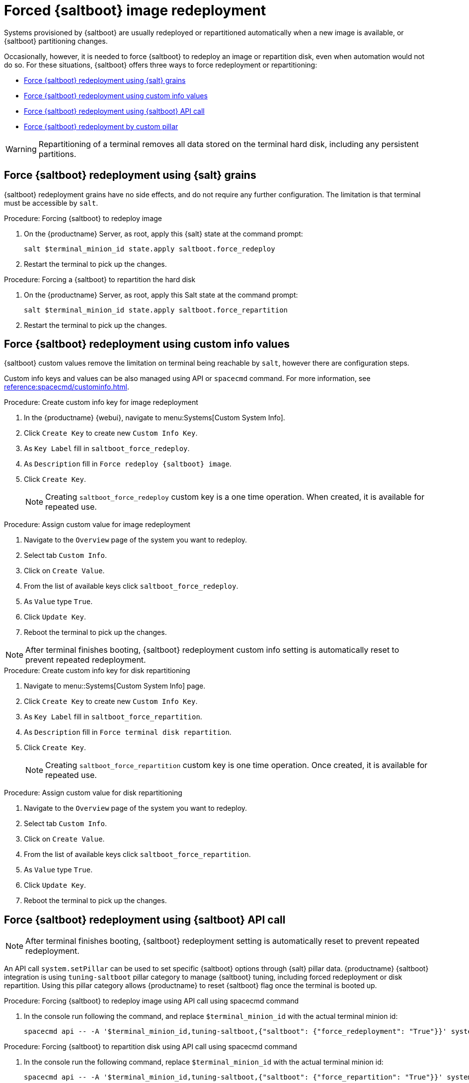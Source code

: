 [[retail.forced.saltboot.redeployment]]
= Forced {saltboot} image redeployment

Systems provisioned by {saltboot} are usually redeployed or repartitioned automatically when a new image is available, or {saltboot} partitioning changes.

Occasionally, however, it is needed to force {saltboot} to redeploy an image or repartition disk, even when automation would not do so.
For these situations, {saltboot} offers three ways to force redeployment or repartitioning:

* <<force.redeployment.using.grains>>
* <<force.redeployment.using.custom.info>>
* <<force.redeployment.using.api>>
* <<force.redeployment.using.pillar>>

[WARNING]
====
Repartitioning of a terminal removes all data stored on the terminal hard disk, including any persistent partitions.
====


[[force.redeployment.using.grains]]
== Force {saltboot} redeployment using {salt} grains

{saltboot} redeployment grains have no side effects, and do not require any further configuration.
The limitation is that terminal must be accessible by [systeminfo]``salt``.

.Procedure: Forcing {saltboot} to redeploy image
. On the {productname} Server, as root, apply this {salt} state at the command prompt:
+
----
salt $terminal_minion_id state.apply saltboot.force_redeploy
----
+
. Restart the terminal to pick up the changes.


.Procedure: Forcing a {saltboot} to repartition the hard disk
. On the {productname} Server, as root, apply this Salt state at the command prompt:
+
----
salt $terminal_minion_id state.apply saltboot.force_repartition
----
. Restart the terminal to pick up the changes.


[[force.redeployment.using.custom.info]]
== Force {saltboot} redeployment using custom info values

{saltboot} custom values remove the limitation on terminal being reachable by [systemitem]``salt``, however there are configuration steps.

Custom info keys and values can be also managed using API or [systemitem]``spacecmd`` command.
For more information, see xref:reference:spacecmd/custominfo.adoc[].

.Procedure: Create custom info key for image redeployment
. In the {productname} {webui}, navigate to menu:Systems[Custom System Info].
. Click [guimenu]``Create Key`` to create new [systemitem]``Custom Info Key``.
. As [guimenu]``Key Label`` fill in [systemitem]``saltboot_force_redeploy``.
. As [guimenu]``Description`` fill in [systemitem]``Force redeploy {saltboot} image``.
. Click [guimenu]``Create Key``.
+
[NOTE]
====
Creating [systemitem]``saltboot_force_redeploy`` custom key is a one time operation.
When created, it is available for repeated use.
====

.Procedure: Assign custom value for image redeployment
. Navigate to the [guimenu]``Overview`` page of the system you want to redeploy.
. Select tab [guimenu]``Custom Info``.
. Click on [guimenu]``Create Value``.
. From the list of available keys click [guimenu]``saltboot_force_redeploy``.
. As [guimenu]``Value`` type [systemitem]``True``.
. Click [guimenu]``Update Key``.
. Reboot the terminal to pick up the changes.

[NOTE]
====
After terminal finishes booting, {saltboot} redeployment custom info setting is automatically reset to prevent repeated redeployment.
====

.Procedure: Create custom info key for disk repartitioning
. Navigate to menu::Systems[Custom System Info] page.
. Click [guimenu]``Create Key`` to create new [systemitem]``Custom Info Key``.
. As [guimenu]``Key Label`` fill in [systemitem]``saltboot_force_repartition``.
. As [guimenu]``Description`` fill in `Force terminal disk repartition`.
. Click [guimenu]``Create Key``.
+
[NOTE]
====
Creating [systemitem]``saltboot_force_repartition`` custom key is one time operation. 
Once created, it is available for repeated use.
====

.Procedure: Assign custom value for disk repartitioning
. Navigate to the [guimenu]``Overview`` page of the system you want to redeploy.
. Select tab [guimenu]``Custom Info``.
. Click on [guimenu]``Create Value``.
. From the list of available keys click [guimenu]``saltboot_force_repartition``.
. As [guimenu]``Value`` type [systemitem]``True``.
. Click [guimenu]``Update Key``.
. Reboot the terminal to pick up the changes.


[[force.redeployment.using.api]]
== Force {saltboot} redeployment using {saltboot} API call

[NOTE]
====
After terminal finishes booting, {saltboot} redeployment setting is automatically reset to prevent repeated redeployment.
====

An API call [systemitem]``system.setPillar`` can be used to set specific {saltboot} options through {salt} pillar data. 
{productname} {saltboot} integration is using [systemitem]``tuning-saltboot`` pillar category to manage {saltboot} tuning, including forced redeployment or disk repartition. 
Using this pillar category allows {productname} to reset {saltboot} flag once the terminal is booted up.

.Procedure: Forcing {saltboot} to redeploy image using API call using spacecmd command
. In the console run following the command, and replace [systemitem]``$terminal_minion_id`` with the actual terminal minion id:
+
----
spacecmd api -- -A '$terminal_minion_id,tuning-saltboot,{"saltboot": {"force_redeployment": "True"}}' system.setPillar
----

.Procedure: Forcing {saltboot} to repartition disk using API call using spacecmd command
. In the console run the following command, replace [systemitem]``$terminal_minion_id`` with the actual terminal minion id:
+
----
spacecmd api -- -A '$terminal_minion_id,tuning-saltboot,{"saltboot": {"force_repartition": "True"}}' system.setPillar
----

.Procedure: Check {saltboot} tuning options
. In the console run following command, replace [systemitem]``$terminal_minion_id`` with actual terminal minion id:
+
----
spacecmd api -- -A '$terminal_minion_id,tuning-saltboot' system.getPillar
----

[IMPORTANT]
====
Make sure to use [systemitem]``tuning-saltboot`` as pillar category in the API call.
====

[[force.redeployment.using.pillar]]
== Force {saltboot} redeployment by custom pillar

[WARNING]
====
Pillars specified outside of {productname} database cannot be reset automatically. Without manual intervention, terminal will download new image on each reboot.
====

.Procedure: Force a {saltboot} to redeploy image using {saltboot} pillar
. Create new file named ``/srv/salt/pillar/force_redeploy.sls`` with content:
+
----
saltboot:
  force_redeploy: True
----
. Create new file or update existing file named ``/srv/salt/pillar/top.sls`` with content:
+
----
base:
  '$terminal_minion_id':
    - force_redeploy
----
. Reboot the terminal to pick up the changes.
. After terminal finishes booting, remove modifications done in ``/srv/salt/pillar/top.sls`` file.

If your terminal encounters a problem with the file system or the partition table, you might need to remove the partition table and reformat the terminal.

.Procedure: Force a {saltboot} to repartition disk using {saltboot} pillar
. Create new file named ``/srv/salt/pillar/force_repartition.sls`` with content:
+
----
saltboot:
  force_repartition: True
----
. Create new file or update existing file named ``/srv/salt/pillar/top.sls`` with content:
+
----
base:
  '$terminal_minion_id':
    - force_repartition
----
. Reboot the terminal to pick up the changes.
. After terminal finishes booting, remove modifications done in ``/srv/salt/pillar/top.sls`` file.
